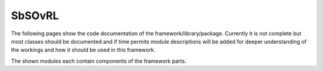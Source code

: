 SbSOvRL
=======

The following pages show the code documentation of the framework/library/package. Currently it is not complete but most classes should be documented and if time permits module descriptions will be added for deeper understanding of the workings and how it should be used in this framework. 

The shown modules each contain components of the framework parts. 


.. autosummary::
   :toctree: _autosummary
   :template: custom-module-template.rst
   :recursive:

   SbSOvRL